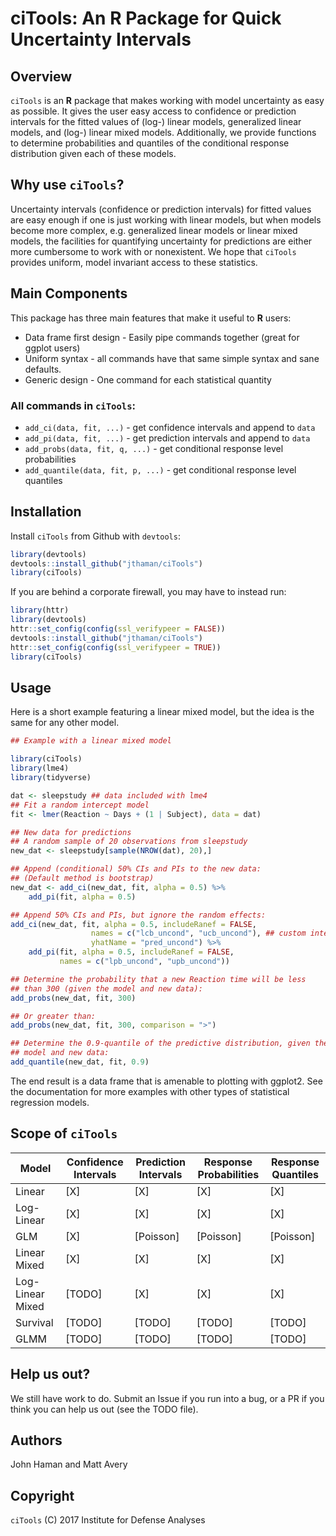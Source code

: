 * ciTools: An *R* Package for Quick Uncertainty Intervals

** Overview
   =ciTools= is an *R* package that makes working with model uncertainty
   as easy as possible. It gives the user easy access to confidence or
   prediction intervals for the fitted values of (log-) linear models,
   generalized linear models, and (log-) linear mixed
   models. Additionally, we provide functions to determine
   probabilities and quantiles of the conditional response
   distribution given each of these models.

** Why use =ciTools=?
   Uncertainty intervals (confidence or prediction intervals) for
   fitted values are easy enough if one is just working with linear
   models, but when models become more complex, e.g. generalized
   linear models or linear mixed models, the facilities for
   quantifying uncertainty for predictions are either more cumbersome
   to work with or nonexistent. We hope that =ciTools= provides uniform,
   model invariant access to these statistics.

** Main Components
   This package has three main features that make it useful to *R* users:
   - Data frame first design - Easily pipe commands together (great for ggplot users)
   - Uniform syntax - all commands have that same simple syntax and sane defaults.
   - Generic design - One command for each statistical quantity
     
*** All commands in =ciTools=:
    - =add_ci(data, fit, ...)= - get confidence intervals and append to =data=
    - =add_pi(data, fit, ...)= - get prediction intervals and append to =data=
    - =add_probs(data, fit, q, ...)= - get conditional response level probabilities
    - =add_quantile(data, fit, p, ...)= - get conditional response level quantiles

** Installation
   Install =ciTools= from Github with =devtools=:
   #+BEGIN_SRC R
     library(devtools)
     devtools::install_github("jthaman/ciTools")
     library(ciTools)
   #+END_SRC

   If you are behind a corporate firewall, you may have to instead run:
   #+BEGIN_SRC R
     library(httr)
     library(devtools)
     httr::set_config(config(ssl_verifypeer = FALSE)) 
     devtools::install_github("jthaman/ciTools")
     httr::set_config(config(ssl_verifypeer = TRUE)) 
     library(ciTools)
   #+END_SRC   

** Usage
   Here is a short example featuring a linear mixed model, but the
   idea is the same for any other model.

   #+BEGIN_SRC R
     ## Example with a linear mixed model

     library(ciTools)
     library(lme4)
     library(tidyverse)

     dat <- sleepstudy ## data included with lme4
     ## Fit a random intercept model
     fit <- lmer(Reaction ~ Days + (1 | Subject), data = dat)

     ## New data for predictions
     ## A random sample of 20 observations from sleepstudy
     new_dat <- sleepstudy[sample(NROW(dat), 20),]

     ## Append (conditional) 50% CIs and PIs to the new data:
     ## (Default method is bootstrap)
     new_dat <- add_ci(new_dat, fit, alpha = 0.5) %>%
         add_pi(fit, alpha = 0.5)

     ## Append 50% CIs and PIs, but ignore the random effects:
     add_ci(new_dat, fit, alpha = 0.5, includeRanef = FALSE,
                       names = c("lcb_uncond", "ucb_uncond"), ## custom interval names
                       yhatName = "pred_uncond") %>%
         add_pi(fit, alpha = 0.5, includeRanef = FALSE,
                names = c("lpb_uncond", "upb_uncond"))

     ## Determine the probability that a new Reaction time will be less
     ## than 300 (given the model and new data):
     add_probs(new_dat, fit, 300)

     ## Or greater than:
     add_probs(new_dat, fit, 300, comparison = ">")

     ## Determine the 0.9-quantile of the predictive distribution, given the
     ## model and new data:
     add_quantile(new_dat, fit, 0.9)

   #+END_SRC

   The end result is a data frame that is amenable to plotting with
   ggplot2. See the documentation for more examples with other types
   of statistical regression models.

** Scope of =ciTools= 

| Model            | Confidence Intervals | Prediction Intervals | Response Probabilities | Response Quantiles |
|------------------+----------------------+----------------------+------------------------+--------------------|
| Linear           | [X]                  | [X]                  | [X]                    | [X]                |
| Log-Linear       | [X]                  | [X]                  | [X]                    | [X]                |
| GLM              | [X]                  | [Poisson]            | [Poisson]              | [Poisson]          |
| Linear Mixed     | [X]                  | [X]                  | [X]                    | [X]                |
| Log-Linear Mixed | [TODO]               | [X]                  | [X]                    | [X]                |
| Survival         | [TODO]               | [TODO]               | [TODO]                 | [TODO]             |
| GLMM             | [TODO]               | [TODO]               | [TODO]                 | [TODO]             |

** Help us out?
   We still have work to do. Submit an Issue if you run into a bug, or
   a PR if you think you can help us out (see the TODO file).

** Authors
   John Haman and Matt Avery
  
** Copyright 
   =ciTools= (C) 2017 Institute for Defense Analyses

